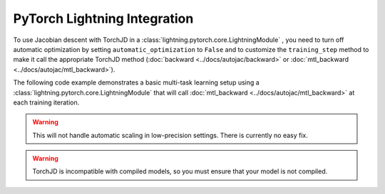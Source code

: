 PyTorch Lightning Integration
=============================

To use Jacobian descent with TorchJD in a :class:`lightning.pytorch.core.LightningModule`
, you need to turn off
automatic optimization by setting ``automatic_optimization`` to ``False`` and to customize the
``training_step`` method to make it call the appropriate TorchJD method (:doc:`backward
<../docs/autojac/backward>` or :doc:`mtl_backward <../docs/autojac/mtl_backward>`).

The following code example demonstrates a basic multi-task learning setup using a
:class:`lightning.pytorch.core.LightningModule` that will call :doc:`mtl_backward
<../docs/autojac/mtl_backward>` at each training iteration.

.. code-block:: python
    :emphasize-lines: 9-10, 18, 32

    import torch
    from lightning import LightningModule, Trainer
    from lightning.pytorch.utilities.types import OptimizerLRScheduler
    from torch.nn import Linear, ReLU, Sequential
    from torch.nn.functional import mse_loss
    from torch.optim import Adam
    from torch.utils.data import DataLoader, TensorDataset

    from torchjd import mtl_backward
    from torchjd.aggregation import UPGrad

    class Model(LightningModule):
        def __init__(self):
            super().__init__()
            self.feature_extractor = Sequential(Linear(10, 5), ReLU(), Linear(5, 3), ReLU())
            self.task1_head = Linear(3, 1)
            self.task2_head = Linear(3, 1)
            self.automatic_optimization = False

        def training_step(self, batch, batch_idx) -> None:
            input, target1, target2 = batch

            features = self.feature_extractor(input)
            output1 = self.task1_head(features)
            output2 = self.task2_head(features)

            loss1 = mse_loss(output1, target1)
            loss2 = mse_loss(output2, target2)

            opt = self.optimizers()
            opt.zero_grad()
            mtl_backward(losses=[loss1, loss2], features=features, aggregator=UPGrad())
            opt.step()

        def configure_optimizers(self) -> OptimizerLRScheduler:
            optimizer = Adam(self.parameters(), lr=1e-3)
            return optimizer

    model = Model()

    inputs = torch.randn(8, 16, 10)  # 8 batches of 16 random input vectors of length 10
    task1_targets = torch.randn(8, 16, 1)  # 8 batches of 16 targets for the first task
    task2_targets = torch.randn(8, 16, 1)  # 8 batches of 16 targets for the second task

    dataset = TensorDataset(inputs, task1_targets, task2_targets)
    train_loader = DataLoader(dataset)
    trainer = Trainer(
        accelerator="cpu",
        max_epochs=1,
        enable_checkpointing=False,
        logger=False,
        enable_progress_bar=False,
    )

    trainer.fit(model=model, train_dataloaders=train_loader)

.. warning::
    This will not handle automatic scaling in low-precision settings. There is currently no easy
    fix.

.. warning::
    TorchJD is incompatible with compiled models, so you must ensure that your model is not
    compiled.
